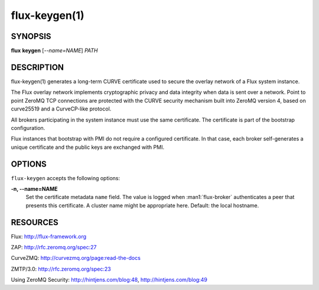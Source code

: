 ==============
flux-keygen(1)
==============


SYNOPSIS
========

**flux** **keygen** [*--name=NAME*] *PATH*


DESCRIPTION
===========

flux-keygen(1) generates a long-term CURVE certificate used to secure
the overlay network of a Flux system instance.

The Flux overlay network implements cryptographic privacy and data integrity
when data is sent over a network.  Point to point ZeroMQ TCP connections
are protected with the CURVE security mechanism built into ZeroMQ
version 4, based on curve25519 and a CurveCP-like protocol.

All brokers participating in the system instance must use the same
certificate.  The certificate is part of the bootstrap configuration.

Flux instances that bootstrap with PMI do not require a configured certificate.
In that case, each broker self-generates a unique certificate and the
public keys are exchanged with PMI.


OPTIONS
=======

``flux-keygen`` accepts the following options:

**-n, --name=NAME**
   Set the certificate metadata ``name`` field.  The value is logged when
   :man1:`flux-broker` authenticates a peer that presents this certificate.
   A cluster name might be appropriate here.  Default: the local hostname.


RESOURCES
=========

Flux: http://flux-framework.org

ZAP: http://rfc.zeromq.org/spec:27

CurveZMQ: http://curvezmq.org/page:read-the-docs

ZMTP/3.0: http://rfc.zeromq.org/spec:23

Using ZeroMQ Security: http://hintjens.com/blog:48, http://hintjens.com/blog:49
